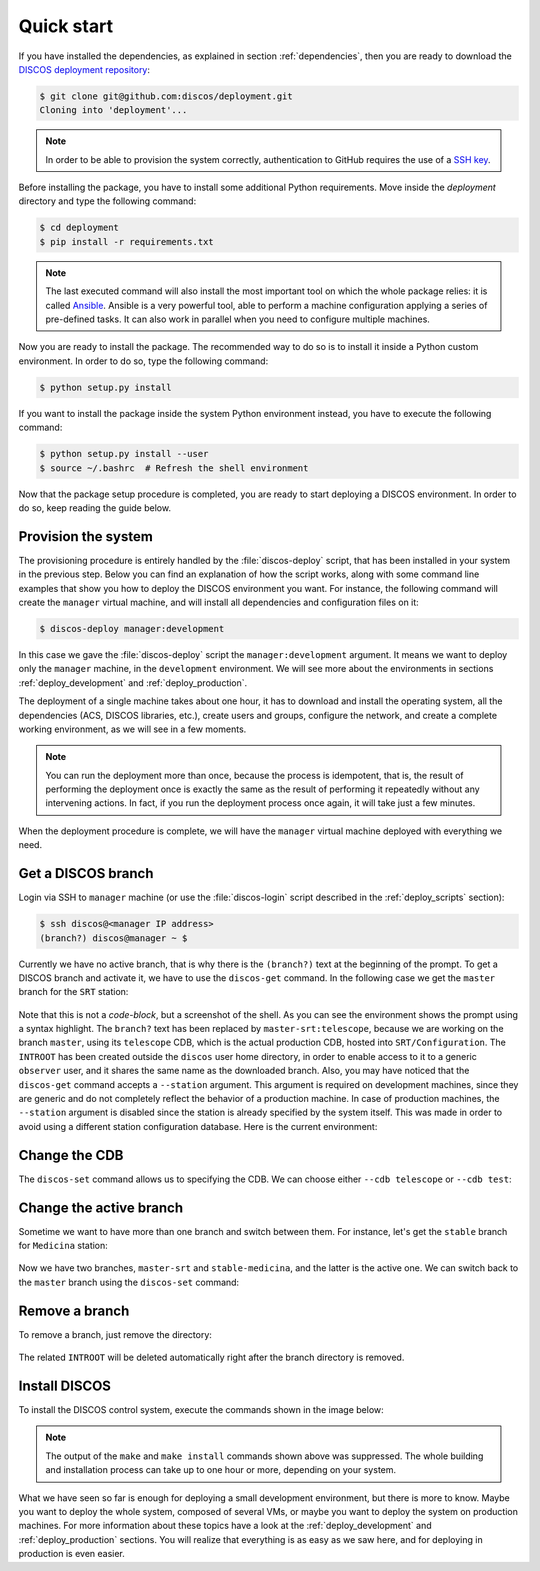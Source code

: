 .. _deploy_quickstart:

***********
Quick start
***********

If you have installed the dependencies, as explained in section
:ref:`dependencies`, then you are ready to download the
`DISCOS deployment repository <https://github.com/discos/deployment.git>`_:

.. code-block:: shell

   $ git clone git@github.com:discos/deployment.git
   Cloning into 'deployment'...

.. note:: In order to be able to provision the system correctly, authentication
   to GitHub requires the use of a `SSH key <https://docs.github.com/en/authentication/connecting-to-github-with-ssh/>`_.


Before installing the package, you have to install some additional Python requirements.
Move inside the `deployment` directory and type the following command:

.. code-block:: shell

   $ cd deployment
   $ pip install -r requirements.txt


.. note:: The last executed command will also install the most important tool on which
   the whole package relies: it is called `Ansible <https://www.ansible.com/>`_.
   Ansible is a very powerful tool, able to perform a machine configuration
   applying a series of pre-defined tasks. It can also work in parallel when you
   need to configure multiple machines.


Now you are ready to install the package. The recommended way to do so is to
install it inside a Python custom environment. In order to do so, type the
following command:

.. code-block:: shell

   $ python setup.py install


If you want to install the package inside the system Python environment instead,
you have to execute the following command:

.. code-block:: shell

   $ python setup.py install --user
   $ source ~/.bashrc  # Refresh the shell environment


Now that the package setup procedure is completed, you are ready to start deploying a
DISCOS environment. In order to do so, keep reading the guide below.


Provision the system
====================
The provisioning procedure is entirely handled by the :file:`discos-deploy`
script, that has been installed in your system in the previous step.
Below you can find an explanation of how the script works, along with some
command line examples that show you how to deploy the DISCOS environment you want.
For instance, the following command will create the ``manager`` virtual machine,
and will install all dependencies and configuration files on it:

.. code-block:: shell

   $ discos-deploy manager:development

In this case we gave the :file:`discos-deploy` script the
``manager:development`` argument.  It means we want to deploy only the
``manager`` machine, in the ``development`` environment.  We will see more
about the environments in sections :ref:`deploy_development` and
:ref:`deploy_production`.

The deployment of a single machine takes about one hour, it has to download and
install the operating system, all the dependencies (ACS, DISCOS libraries, etc.),
create users and groups, configure the network, and create a complete working
environment, as we will see in a few moments.


.. note:: You can run the deployment more than once, because the process is
   idempotent, that is, the result of performing the deployment once is
   exactly the same as the result of performing it repeatedly without any
   intervening actions. In fact, if you run the deployment process once again,
   it will take just a few minutes.

When the deployment procedure is complete, we will have the ``manager``
virtual machine deployed with everything we need.


.. _get_a_discos_branch:

Get a DISCOS branch
===================
Login via SSH to ``manager`` machine (or use the :file:`discos-login` script
described in the :ref:`deploy_scripts` section):

.. code-block:: shell

    $ ssh discos@<manager IP address>
    (branch?) discos@manager ~ $

Currently we have no active branch, that is why there is the ``(branch?)`` text
at the beginning of the prompt. To get a DISCOS branch and activate it, we have
to use the ``discos-get`` command. In the following case we get the ``master``
branch for the ``SRT`` station:


.. figure:: images/discos-get.png
   :figwidth: 100%
   :align: center


Note that this is not a *code-block*, but a screenshot of the shell.
As you can see the environment shows the prompt using a syntax highlight. The
``branch?`` text has been replaced by ``master-srt:telescope``, because we are
working on the branch ``master``, using its ``telescope`` CDB, which is the
actual production CDB, hosted into ``SRT/Configuration``. The ``INTROOT`` has
been created outside the ``discos`` user home directory, in order to enable
access to it to a generic ``observer`` user, and it shares the same name as the
downloaded branch. Also, you may have noticed that the ``discos-get`` command
accepts a ``--station`` argument. This argument is required on development
machines, since they are generic and do not completely reflect the behavior of
a production machine. In case of production machines, the ``--station``
argument is disabled since the station is already specified by the system
itself. This was made in order to avoid using a different station configuration
database. Here is the current environment:

.. figure:: images/environment.png
   :figwidth: 100%
   :align: center


Change the CDB
==============
The ``discos-set`` command allows us to specifying the CDB.
We can choose either ``--cdb telescope`` or ``--cdb test``:

.. figure:: images/cdb.png
   :figwidth: 100%
   :align: center


Change the active branch
========================
Sometime we want to have more than one branch and switch between them.
For instance, let's get the ``stable`` branch for ``Medicina`` station:

.. figure:: images/medicina.png
   :figwidth: 100%
   :align: center

Now we have two branches, ``master-srt`` and ``stable-medicina``, and the
latter is the active one. We can switch back to the ``master`` branch using the
``discos-set`` command:

.. figure:: images/discos-set.png
   :figwidth: 100%
   :align: center


Remove a branch
===============
To remove a branch, just remove the directory:

.. figure:: images/remove-branch.png
   :figwidth: 100%
   :align: center

The related ``INTROOT`` will be deleted automatically right after the branch
directory is removed.


.. _install_discos:

Install DISCOS
==============
To install the DISCOS control system, execute the commands shown in the image
below:

.. figure:: images/make.png
   :figwidth: 100%
   :align: center

.. note:: The output of the ``make`` and ``make install`` commands shown above
   was suppressed. The whole building and installation process can take up to
   one hour or more, depending on your system.


What we have seen so far is enough for deploying a small development
environment, but there is more to know.  Maybe you want to deploy the whole
system, composed of several VMs, or maybe you want to deploy the system on
production machines. For more information about these topics have a look at
the :ref:`deploy_development` and :ref:`deploy_production` sections. You will
realize that everything is as easy as we saw here, and for deploying in
production is even easier.
